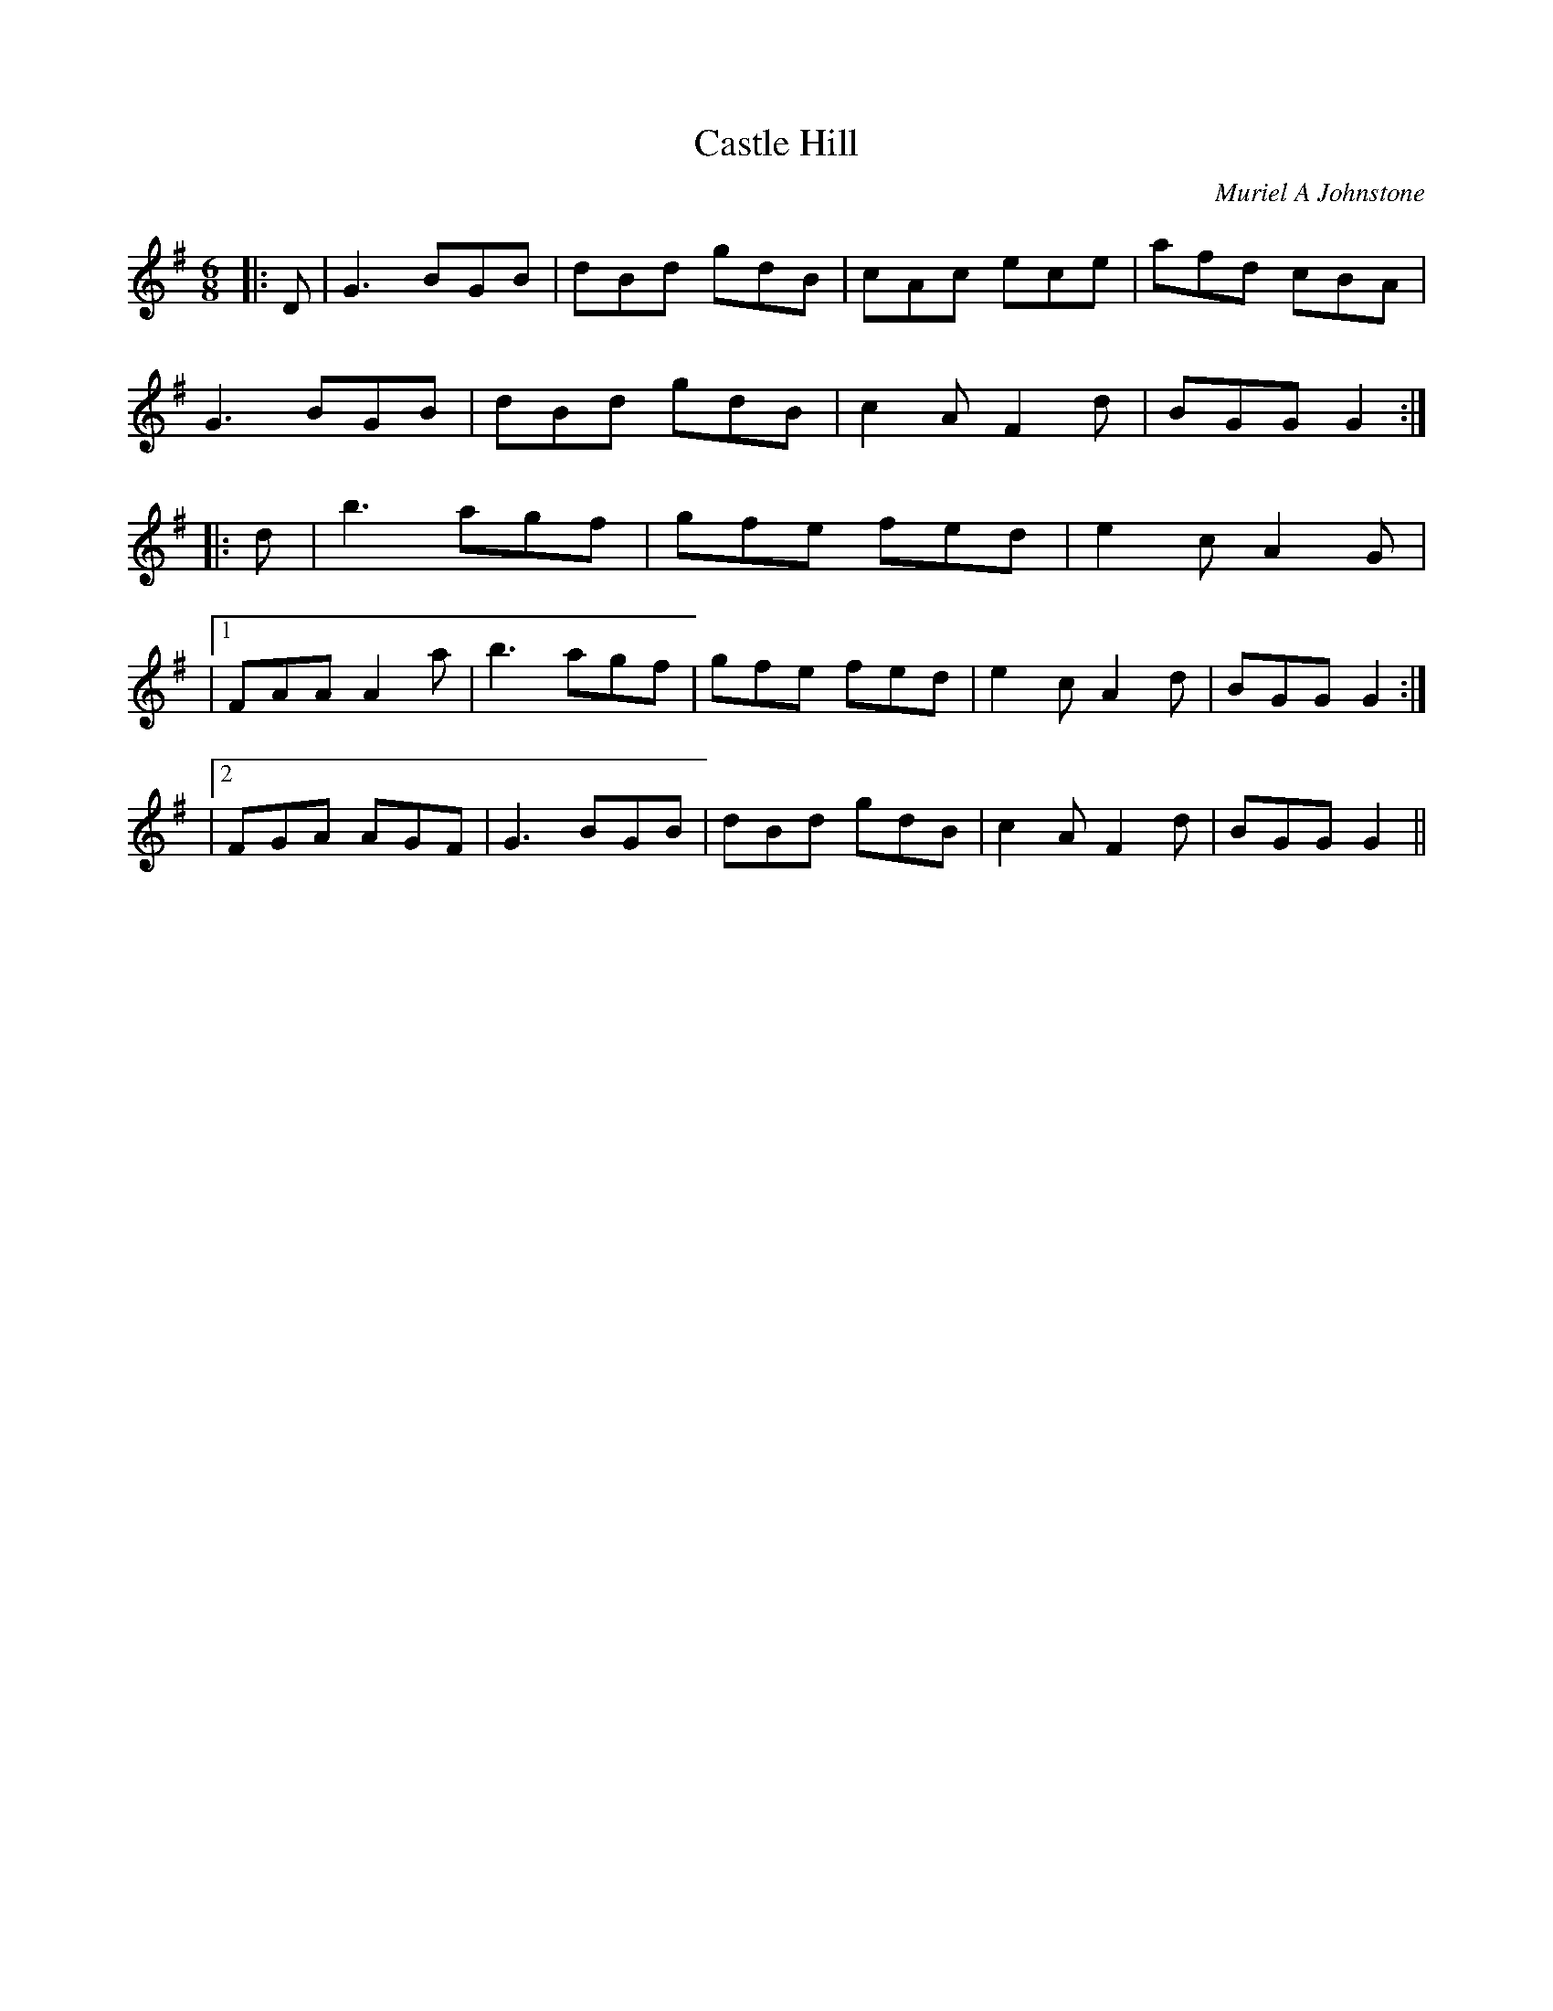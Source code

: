 X:1
T: Castle Hill
C:Muriel A Johnstone
R:Jig
%Q:180
K:G
M:6/8
L:1/16
|:D2|G6 B2G2B2|d2B2d2 g2d2B2|c2A2c2 e2c2e2|a2f2d2 c2B2A2|
G6 B2G2B2|d2B2d2 g2d2B2|c4A2 F4d2|B2G2G2 G4:|
|:d2|b6 a2g2f2|g2f2e2 f2e2d2|e4c2 A4G2|
|1F2A2A2 A4a2|b6 a2g2f2|g2f2e2 f2e2d2|e4c2 A4d2|B2G2G2 G4:|
|2F2G2A2 A2G2F2|G6 B2G2B2|d2B2d2 g2d2B2|c4A2 F4d2|B2G2G2 G4||
